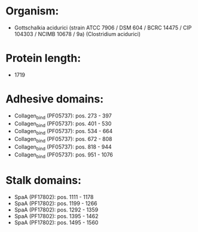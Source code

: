 * Organism:
- Gottschalkia acidurici (strain ATCC 7906 / DSM 604 / BCRC 14475 / CIP 104303 / NCIMB 10678 / 9a) (Clostridium acidurici)
* Protein length:
- 1719
* Adhesive domains:
- Collagen_bind (PF05737): pos. 273 - 397
- Collagen_bind (PF05737): pos. 401 - 530
- Collagen_bind (PF05737): pos. 534 - 664
- Collagen_bind (PF05737): pos. 672 - 808
- Collagen_bind (PF05737): pos. 818 - 944
- Collagen_bind (PF05737): pos. 951 - 1076
* Stalk domains:
- SpaA (PF17802): pos. 1111 - 1178
- SpaA (PF17802): pos. 1199 - 1266
- SpaA (PF17802): pos. 1292 - 1359
- SpaA (PF17802): pos. 1395 - 1462
- SpaA (PF17802): pos. 1495 - 1560

